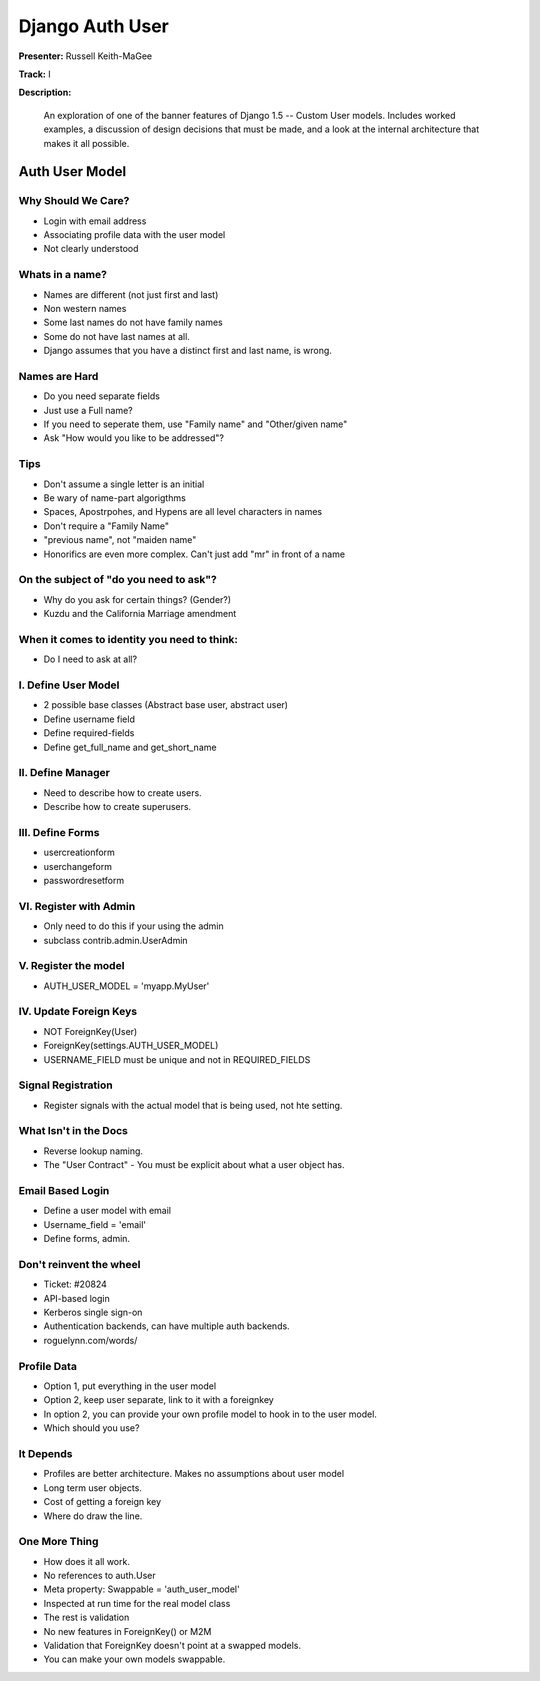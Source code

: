 ================
Django Auth User
================

**Presenter:** Russell Keith-MaGee

**Track:** I

**Description:**

	An exploration of one of the banner features of Django 1.5 -- Custom User models. Includes worked examples, a discussion of design decisions that must be made, and a look at the internal architecture that makes it all possible.
	
	
Auth User Model
---------------	

Why Should We Care?
===================

* Login with email address
* Associating profile data with the user model
* Not clearly understood

Whats in a name?
================

* Names are different (not just first and last)
* Non western names
* Some last names do not have family names
* Some do not have last names at all.
* Django assumes that you have a distinct first and last name, is wrong.

Names are Hard
==============

* Do you need separate fields
* Just use a Full name?
* If you need to seperate them, use "Family name" and "Other/given name"
* Ask "How would you like to be addressed"?

Tips
====

* Don't assume a single letter is an initial
* Be wary of name-part algorigthms
* Spaces, Apostrpohes, and Hypens are all level characters in names
* Don't require a "Family Name"
* "previous name", not "maiden name"
* Honorifics are even more complex.  Can't just add "mr" in front of a name

On the subject of "do you need to ask"?
=======================================

* Why do you ask for certain things? (Gender?)
* Kuzdu and the California Marriage amendment

When it comes to identity you need to think:
============================================

* Do I need to ask at all?

I. Define User Model
====================

* 2 possible base classes (Abstract base user, abstract user)
* Define username field
* Define required-fields
* Define get_full_name and get_short_name

II. Define Manager
==================

* Need to describe how to create users.
* Describe how to create superusers.

III. Define Forms
=================

* usercreationform
* userchangeform
* passwordresetform

VI. Register with Admin
=======================

* Only need to do this if your using the admin
* subclass contrib.admin.UserAdmin

V. Register the model
=====================

* AUTH_USER_MODEL = 'myapp.MyUser'

IV.  Update Foreign Keys
========================

* NOT ForeignKey(User)
* ForeignKey(settings.AUTH_USER_MODEL)
* USERNAME_FIELD must be unique and not in REQUIRED_FIELDS

Signal Registration
===================

* Register signals with the actual model that is being used, not hte setting.

What Isn't in the Docs
======================

* Reverse lookup naming.
* The "User Contract" - You must be explicit about what a user object has.

Email Based Login
=================

* Define a user model with email
* Username_field = 'email'
* Define forms, admin.

Don't reinvent the wheel
========================

* Ticket: #20824
* API-based login
* Kerberos single sign-on
* Authentication backends, can have multiple auth backends.
* roguelynn.com/words/

Profile Data
============

* Option 1, put everything in the user model
* Option 2, keep user separate, link to it with a foreignkey
* In option 2, you can provide your own profile model to hook in to the user model.
* Which should you use?

It Depends
==========

* Profiles are better architecture. Makes no assumptions about user model
* Long term user objects.
* Cost of getting a foreign key
* Where do draw the line.

One More Thing
==============

* How does it all work.
* No references to auth.User
* Meta property: Swappable = 'auth_user_model'
* Inspected at run time for the real model class
* The rest is validation
* No new features in ForeignKey() or M2M
* Validation that ForeignKey doesn't point at a swapped models.
* You can make your own models swappable.